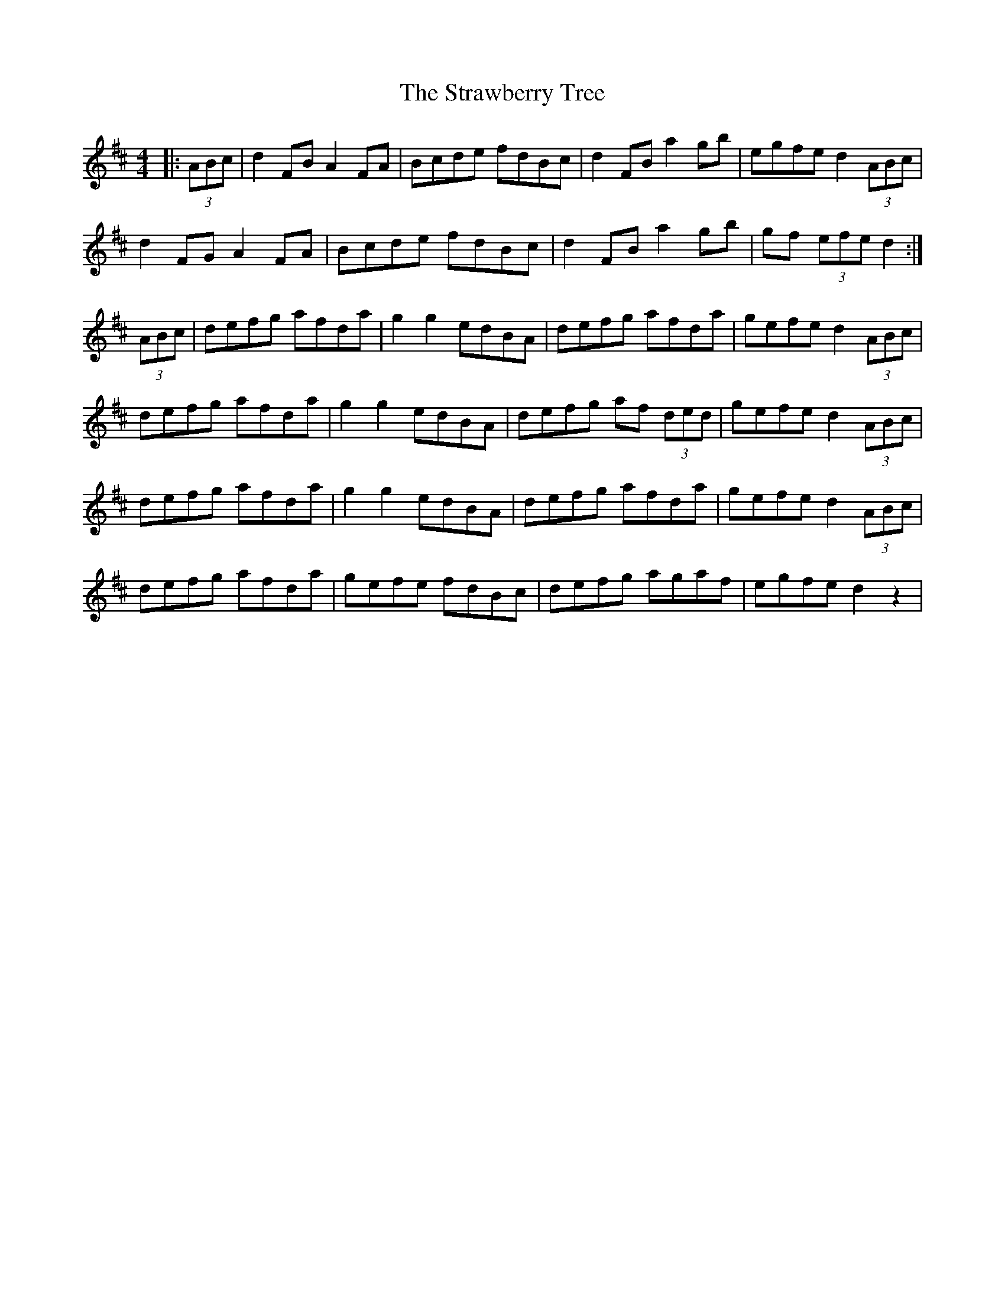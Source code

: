X: 38703
T: Strawberry Tree, The
R: reel
M: 4/4
K: Dmajor
|:(3ABc|d2 FB A2 FA|Bcde fdBc|d2 FB a2 gb|egfe d2 (3ABc|
d2 FG A2 FA|Bcde fdBc|d2 FB a2 gb|gf (3efe d2:|
(3ABc|defg afda|g2 g2 edBA|defg afda|gefe d2 (3ABc|
defg afda|g2 g2 edBA|defg af (3ded|gefe d2 (3ABc|
defg afda|g2 g2 edBA|defg afda|gefe d2 (3ABc|
defg afda|gefe fdBc|defg agaf|egfe d2z2|


